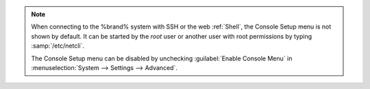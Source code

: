 .. note:: When connecting to the %brand% system with SSH or the web
   :ref:`Shell`, the Console Setup menu is not shown by default.
   It can be started by the *root* user or another user with root
   permissions by typing :samp:`/etc/netcli`.

   The Console Setup menu can be disabled by unchecking
   :guilabel:`Enable Console Menu` in
   :menuselection:`System --> Settings --> Advanced`.
